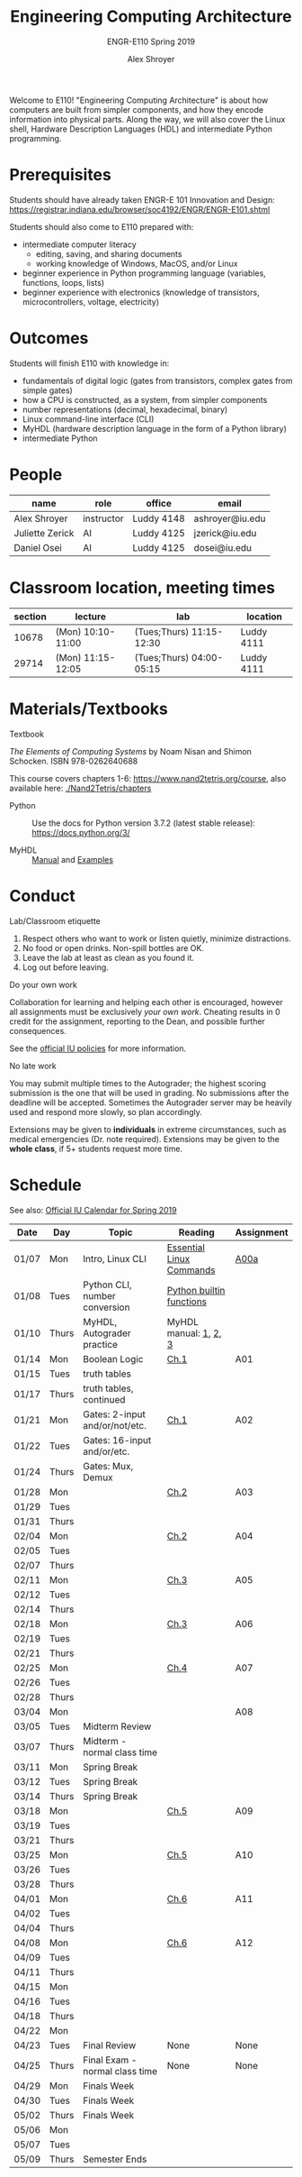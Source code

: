 #+TITLE: Engineering Computing Architecture
#+SUBTITLE: ENGR-E110
#+SUBTITLE: Spring 2019
#+AUTHOR: Alex Shroyer
#+OPTIONS: toc:nil num:nil date:nil
Welcome to E110!  "Engineering Computing Architecture" is about how computers are built from simpler components, and how they encode information into physical parts.  Along the way, we will also cover the Linux shell, Hardware Description Languages (HDL) and intermediate Python programming.

* Prerequisites
  Students should have already taken ENGR-E 101 Innovation and Design: https://registrar.indiana.edu/browser/soc4192/ENGR/ENGR-E101.shtml

  Students should also come to E110 prepared with:
  - intermediate computer literacy
    - editing, saving, and sharing documents
    - working knowledge of Windows, MacOS, and/or Linux
  - beginner experience in Python programming language (variables, functions, loops, lists)
  - beginner experience with electronics (knowledge of transistors, microcontrollers, voltage, electricity)

* Outcomes
  Students will finish E110 with knowledge in:
  - fundamentals of digital logic (gates from transistors, complex gates from simple gates)
  - how a CPU is constructed, as a system, from simpler components
  - number representations (decimal, hexadecimal, binary)
  - Linux command-line interface (CLI)
  - MyHDL (hardware description language in the form of a Python library)
  - intermediate Python

* People
  | name            | role       | office     | email           |
  |-----------------+------------+------------+-----------------|
  | Alex Shroyer    | instructor | Luddy 4148 | ashroyer@iu.edu |
  | Juliette Zerick | AI         | Luddy 4125 | jzerick@iu.edu  |
  | Daniel Osei     | AI         | Luddy 4125 | dosei@iu.edu    |

* Classroom location, meeting times
  |    section | lecture           | lab                      | location   |
  |------------+-------------------+--------------------------+------------|
  |      10678 | (Mon) 10:10-11:00 | (Tues;Thurs) 11:15-12:30 | Luddy 4111 |
  |      29714 | (Mon) 11:15-12:05 | (Tues;Thurs) 04:00-05:15 | Luddy 4111 |

* Materials/Textbooks
  - Textbook ::
  /The Elements of Computing Systems/ by Noam Nisan and Shimon Schocken. ISBN 978-0262640688

  This course covers chapters 1-6: https://www.nand2tetris.org/course, also available here: [[./Nand2Tetris/chapters]]

  - Python ::
              Use the docs for Python version 3.7.2 (latest stable release): https://docs.python.org/3/

  - MyHDL ::
             [[http://docs.myhdl.org/en/stable/][Manual]] and [[http://www.myhdl.org/docs/examples/][Examples]]

* Conduct
  - Lab/Classroom etiquette ::
  1. Respect others who want to work or listen quietly, minimize distractions.
  2. No food or open drinks.  Non-spill bottles are OK.
  3. Leave the lab at least as clean as you found it.
  4. Log out before leaving.

  - Do your own work ::
  Collaboration for learning and helping each other is encouraged, however all assignments must be exclusively /your own work/.  Cheating results in 0 credit for the assignment, reporting to the Dean, and possible further consequences.

  See the [[http://studentcode.iu.edu/responsibilities/academic-misconduct.html][official IU policies]] for more information.

  - No late work ::
  You may submit multiple times to the Autograder; the highest scoring submission is the one that will be used in grading. No submissions after the deadline will be accepted. Sometimes the Autograder server may be heavily used and respond more slowly, so plan accordingly.

  Extensions may be given to *individuals* in extreme circumstances, such as medical emergencies (Dr. note required). Extensions may be given to the *whole class*, if 5+ students request more time.

* Schedule
  See also: [[https://registrar.indiana.edu/official-calendar/official-calendar-spring.shtml?s=16w][Official IU Calendar for Spring 2019]]
  # Python interpreter: REPL and CLI usage
  # Linux Command-Line Interface (CLI): execute a program with arguments, 
  # write a program that takes arguments.
  # Digital Inputs and Outputs - valid designs, fan-in, fan-out, electrical characteristics

  | Date  | Day   | Topic                          | Reading                  | Assignment |
  |-------+-------+--------------------------------+--------------------------+------------|
  | 01/07 | Mon   | Intro, Linux CLI               | [[https://beebom.com/essential-linux-commands/][Essential Linux Commands]] | [[./assignments/A00a.org][A00a]]       |
  | 01/08 | Tues  | Python CLI, number conversion  | [[https://docs.python.org/3/library/functions.html#int][Python builtin functions]] |            |
  | 01/10 | Thurs | MyHDL, Autograder practice     | MyHDL manual: [[http://docs.myhdl.org/en/stable/manual/preface.html][1]], [[http://docs.myhdl.org/en/stable/manual/background.html][2]], [[http://docs.myhdl.org/en/stable/manual/intro.html][3]]    |            |
  | 01/14 | Mon   | Boolean Logic                  | [[./Nand2Tetris/chapters/ch1.pdf][Ch.1]]                     | A01        |
  | 01/15 | Tues  | truth tables                   |                          |            |
  | 01/17 | Thurs | truth tables, continued        |                          |            |
  | 01/21 | Mon   | Gates: 2-input and/or/not/etc. | [[./Nand2Tetris/chapters/ch1.pdf][Ch.1]]                     | A02        |
  | 01/22 | Tues  | Gates: 16-input and/or/etc.    |                          |            |
  | 01/24 | Thurs | Gates: Mux, Demux              |                          |            |
  | 01/28 | Mon   |                                | [[./Nand2Tetris/chapters/ch2.pdf][Ch.2]]                     | A03        |
  | 01/29 | Tues  |                                |                          |            |
  | 01/31 | Thurs |                                |                          |            |
  | 02/04 | Mon   |                                | [[./Nand2Tetris/chapters/ch2.pdf][Ch.2]]                     | A04        |
  | 02/05 | Tues  |                                |                          |            |
  | 02/07 | Thurs |                                |                          |            |
  | 02/11 | Mon   |                                | [[./Nand2Tetris/chapters/ch3.pdf][Ch.3]]                     | A05        |
  | 02/12 | Tues  |                                |                          |            |
  | 02/14 | Thurs |                                |                          |            |
  | 02/18 | Mon   |                                | [[./Nand2Tetris/chapters/ch3.pdf][Ch.3]]                     | A06        |
  | 02/19 | Tues  |                                |                          |            |
  | 02/21 | Thurs |                                |                          |            |
  | 02/25 | Mon   |                                | [[./Nand2Tetris/chapters/ch4.pdf][Ch.4]]                     | A07        |
  | 02/26 | Tues  |                                |                          |            |
  | 02/28 | Thurs |                                |                          |            |
  | 03/04 | Mon   |                                |                          | A08        |
  | 03/05 | Tues  | Midterm Review                 |                          |            |
  | 03/07 | Thurs | Midterm - normal class time    |                          |            |
  | 03/11 | Mon   | Spring Break                   |                          |            |
  | 03/12 | Tues  | Spring Break                   |                          |            |
  | 03/14 | Thurs | Spring Break                   |                          |            |
  | 03/18 | Mon   |                                | [[./Nand2Tetris/chapters/ch5.pdf][Ch.5]]                     | A09        |
  | 03/19 | Tues  |                                |                          |            |
  | 03/21 | Thurs |                                |                          |            |
  | 03/25 | Mon   |                                | [[./Nand2Tetris/chapters/ch5.pdf][Ch.5]]                     | A10        |
  | 03/26 | Tues  |                                |                          |            |
  | 03/28 | Thurs |                                |                          |            |
  | 04/01 | Mon   |                                | [[./Nand2Tetris/chapters/ch6.pdf][Ch.6]]                     | A11        |
  | 04/02 | Tues  |                                |                          |            |
  | 04/04 | Thurs |                                |                          |            |
  | 04/08 | Mon   |                                | [[./Nand2Tetris/chapters/ch6.pdf][Ch.6]]                     | A12        |
  | 04/09 | Tues  |                                |                          |            |
  | 04/11 | Thurs |                                |                          |            |
  | 04/15 | Mon   |                                |                          |            |
  | 04/16 | Tues  |                                |                          |            |
  | 04/18 | Thurs |                                |                          |            |
  | 04/22 | Mon   |                                |                          |            |
  | 04/23 | Tues  | Final Review                   | None                     | None       |
  | 04/25 | Thurs | Final Exam - normal class time | None                     | None       |
  | 04/29 | Mon   | Finals Week                    |                          |            |
  | 04/30 | Tues  | Finals Week                    |                          |            |
  | 05/02 | Thurs | Finals Week                    |                          |            |
  | 05/06 | Mon   |                                |                          |            |
  | 05/07 | Tues  |                                |                          |            |
  | 05/09 | Thurs | Semester Ends                  |                          |            |
